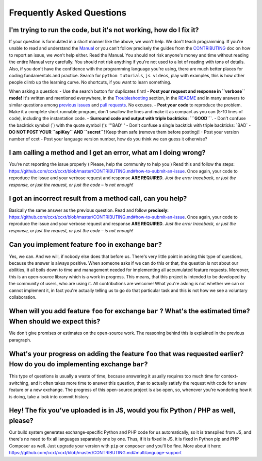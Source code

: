 Frequently Asked Questions
==========================

I'm trying to run the code, but it's not working, how do I fix it?
------------------------------------------------------------------

If your question is formulated in a short manner like the above, we won't help. We don't teach programming. If you're unable to read and understand the `Manual <https://github.com/ccxt/ccxt/wiki>`__ or you can't follow precisely the guides from the `CONTRIBUTING <https://github.com/ccxt/ccxt/blob/master/CONTRIBUTING.md>`__ doc on how to report an issue, we won't help either. Read the Manual. You should not risk anyone's money and time without reading the entire Manual very carefully. You should not risk anything if you're not used to a lot of reading with tons of details. Also, if you don't have the confidence with the programming language you're using, there are much better places for coding fundamentals and practice. Search for ``python tutorials``, ``js videos``, play with examples, this is how other people climb up the learning curve. No shortcuts, if you want to learn something.

When asking a question:
- Use the search button for duplicates first!
- **Post your request and response in ``verbose`` mode!** It's written and mentioned everywhere, in the `Troubleshooting <https://github.com/ccxt/ccxt/wiki/Manual#troubleshooting>`__ section, in the `README <https://github.com/ccxt/ccxt/blob/master/README.md>`__ and in many answers to similar questions among `previous issues <https://github.com/ccxt/ccxt/issues>`__ and `pull requests <https://github.com/ccxt/ccxt/pulls>`__. No excuses.
- **Post your code** to reproduce the problem. Make it a complete short runnable program, don't swallow the lines and make it as compact as you can (5-10 lines of code), including the instantation code.
- **Surround code and output with triple backticks: \`\`\`GOOD\`\`\`**.
- Don't confuse the backtick symbol (\`) with the quote symbol ('): '''BAD'''
- Don't confuse a single backtick with triple backticks: \`BAD\`
- **DO NOT POST YOUR ``apiKey`` AND ``secret``!** Keep them safe (remove them before posting)!
- Post your version number of ccxt
- Post your language version number, how do you think we can guess it otherwise?

I am calling a method and I get an error, what am I doing wrong?
----------------------------------------------------------------

You're not reporting the issue properly ) Please, help the community to help you ) Read this and follow the steps: https://github.com/ccxt/ccxt/blob/master/CONTRIBUTING.md#how-to-submit-an-issue. Once again, your code to reproduce the issue and your verbose request and response **ARE REQUIRED**. *Just the error traceback, or just the response, or just the request, or just the code – is not enough!*

I got an incorrect result from a method call, can you help?
-----------------------------------------------------------

Basically the same answer as the previous question. Read and follow **precisely**: https://github.com/ccxt/ccxt/blob/master/CONTRIBUTING.md#how-to-submit-an-issue. Once again, your code to reproduce the issue and your verbose request and response **ARE REQUIRED**. *Just the error traceback, or just the response, or just the request, or just the code – is not enough!*

Can you implement feature ``foo`` in exchange ``bar``?
------------------------------------------------------

Yes, we can. And we will, if nobody else does that before us. There's very little point in asking this type of questions, because the answer is always positive. When someone asks if we can do this or that, the question is not about our abilities, it all boils down to time and management needed for implementing all accumulated feature requests. Moreover, this is an open-source library which is a work in progress. This means, that this project is intended to be developed by the community of users, who are using it. All contributions are welcome! What you're asking is not whether we can or cannot implement it, in fact you're actually telling us to go do that particular task and this is not how we see a voluntary collaboration.

When will you add feature ``foo`` for exchange ``bar`` ? What's the estimated time? When should we expect this?
---------------------------------------------------------------------------------------------------------------

We don't give promises or estimates on the open-source work. The reasoning behind this is explained in the previous paragraph.

What's your progress on adding the feature ``foo`` that was requested earlier? How do you do implementing exchange ``bar``?
---------------------------------------------------------------------------------------------------------------------------

This type of questions is usually a waste of time, because answering it usually requires too much time for context-switching, and it often takes more time to answer this question, than to actually satisfy the request with code for a new feature or a new exchange. The progress of this open-source project is also open, so, whenever you're wondering how it is doing, take a look into commit history.

Hey! The fix you've uploaded is in JS, would you fix Python / PHP as well, please?
----------------------------------------------------------------------------------

Our build system generates exchange-specific Python and PHP code for us automatically, so it is transpiled from JS, and there's no need to fix all languages separately one by one. Thus, if it is fixed in JS, it is fixed in Python pip and PHP Composer as well. Just upgrade your version with ``pip`` or ``composer`` and you'll be fine. More about it here: https://github.com/ccxt/ccxt/blob/master/CONTRIBUTING.md#multilanguage-support
